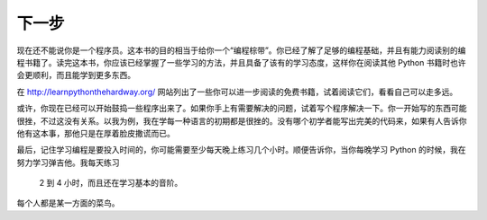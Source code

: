 下一步
**********

现在还不能说你是一个程序员。这本书的目的相当于给你一个“编程棕带”。\
你已经了解了足够的编程基础，并且有能力阅读别的编程书籍了。读完这本书，\
你应该已经掌握了一些学习的方法，并且具备了该有的学习态度，这样你在\
阅读其他 Python 书籍时也许会更顺利，而且能学到更多东西。

在 http://learnpythonthehardway.org/ 网站列出了一些你可以进一步阅读的\
免费书籍，试着阅读它们，看看自己可以走多远。

或许，你现在已经可以开始鼓捣一些程序出来了。如果你手上有需要解决的问题，\
试着写个程序解决一下。你一开始写的东西可能很挫，不过这没有关系。以我为例，\
我在学每一种语言的初期都是很挫的。没有哪个初学者能写出完美的代码来，\
如果有人告诉你他有这本事，那他只是在厚着脸皮撒谎而已。

最后，记住学习编程是要投入时间的，你可能需要至少每天晚上练习几个小时。\
顺便告诉你，当你每晚学习 Python 的时候，我在努力学习弹吉他。我每天练习\
 2 到 4 小时，而且还在学习基本的音阶。

每个人都是某一方面的菜鸟。


